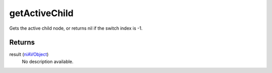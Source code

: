 getActiveChild
====================================================================================================

Gets the active child node, or returns nil if the switch index is -1.

Returns
----------------------------------------------------------------------------------------------------

result (`niAVObject`_)
    No description available.

.. _`niAVObject`: ../../../lua/type/niAVObject.html
